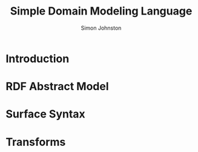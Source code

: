 #+TITLE: Simple Domain Modeling Language
#+AUTHOR: Simon Johnston
#+EMAIL: johnstonskj@gmail.com
#+LANGUAGE: en
#+STARTUP: overview hidestars inlineimages entitiespretty

* Introduction

#+NAME: fig:model-overview
#+CAPTION: Model Overview
#+BEGIN_SRC dot :file sdml-overview.png :exports results
digraph G {
  rankdir="LR";
  node [fontsize=10];
  edge [fontsize=9; fontcolor=darkgrey];
  
  abstract [shape=ellipse; label="Abstract\nModel"];

  rdf [shape=ellipse; label="RDF/OWL"];

  abstract -> rdf [label="semantics"];
  
  sdml [shape=ellipse; label="Surface\nSyntax"];

  abstract -> sdml [label="syntax"];
}
#+END_SRC

#+RESULTS: fig:model-transforms
[[file:sdml-transforms.png]]

#+NAME: fig:model-transforms
#+CAPTION: Model Transformations
#+BEGIN_SRC dot :file sdml-transforms.png :exports results
digraph G {
  rankdir="LR";
  node [fontsize=10];
  edge [fontsize=9; fontcolor=darkgrey];

  abstract [shape=ellipse; label="Abstract\nModel"];

  transform [shape=ellipse; label="Transformation"];

  transform -> abstract [label="source"];

  tsq [shape=ellipse; label="Tree-Sitter\nQueries"];

  transform -> tsq [label="representation"];

  other [shape=ellipse; label="Artifact\nModel"];

  transform -> other [label="target"];
}
#+END_SRC

#+RESULTS: fig:model-overview
[[file:sdml-overview.png]]

* RDF Abstract Model

* Surface Syntax

* Transforms
